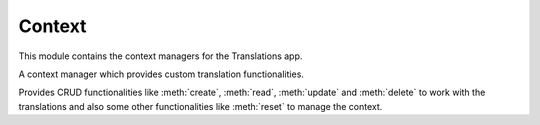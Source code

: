 *******
Context
*******

.. module:: translations.context

This module contains the context managers for the Translations app.

.. class:: Context

   A context manager which provides custom translation functionalities.

   Provides CRUD functionalities like :meth:`create`, :meth:`read`,
   :meth:`update` and :meth:`delete` to work with the translations and also
   some other functionalities like :meth:`reset` to manage the context.

   .. method:: __init__(self, entity, *relations)

      Initialize a :class:`~translations.context.Context` with an entity and
      some relations of it.

      Processes the entity and the relations of it and defines them as
      the :class:`~translations.context.Context`\ 's purview.

      :param entity: The entity to use in the context.
      :type entity: ~django.db.models.Model or
          ~collections.Iterable(~django.db.models.Model)
      :param relations: The relations of the entity to use in the context.
      :type relations: list(str)
      :raise TypeError:

          - If the entity is neither a model instance nor
            an iterable of model instances.

          - If the model of the entity is
            not :class:`~translations.models.Translatable`.

          - If the models of the included relations are
            not :class:`~translations.models.Translatable`.

      :raise ~django.core.exceptions.FieldDoesNotExist: If a relation is
          pointing to the fields that don't exist.

      .. testsetup:: init

         from tests.sample import create_samples

         create_samples(
             continent_names=['europe', 'asia'],
             country_names=['germany', 'south korea'],
             city_names=['cologne', 'seoul'],
             continent_fields=['name', 'denonym'],
             country_fields=['name', 'denonym'],
             city_fields=['name', 'denonym'],
             langs=['de']
         )

      To Initialize a context for a model instance:

      .. testcode:: init

         from sample.models import Continent
         from translations.context import Context

         europe = Continent.objects.get(code='EU')

         # Initialize context
         with Context(europe, 'countries', 'countries__cities') as context:
             print('Context Initialized!')

      .. testoutput:: init

         Context Initialized!

      To Initialize a context for a queryset:

      .. testcode:: init

         from sample.models import Continent
         from translations.context import Context

         continents = Continent.objects.all()

         # Initialize context
         with Context(continents, 'countries', 'countries__cities') as context:
             print('Context Initialized!')

      .. testoutput:: init

         Context Initialized!

      To Initialize a context for a list of model instances:

      .. testcode:: init

         from sample.models import Continent
         from translations.context import Context

         continents = list(Continent.objects.all())

         # Initialize context
         with Context(continents, 'countries', 'countries__cities') as context:
             print('Context Initialized!')

      .. testoutput:: init

         Context Initialized!

      .. note::

         It is **recommended** for the relations of the entity to be
         prefetched before initiating a :class:`~translations.context.Context`,
         in order to reach optimal performance.

         To do this use
         :meth:`~django.db.models.query.QuerySet.select_related`,
         :meth:`~django.db.models.query.QuerySet.prefetch_related` or
         :func:`~django.db.models.prefetch_related_objects`.

   .. method:: create(lang=None)

      Create the translations of the context's purview in a language.

      Creates the translations using the :attr:`translatable fields \
      <translations.models.Translatable.TranslatableMeta.fields>` of the
      context's purview in a language.

      :param lang: The language to create the translations in.
          ``None`` means use the :term:`active language` code.
      :type lang: str or None
      :raise ValueError: If the language code is not included in
          the :data:`~django.conf.settings.LANGUAGES` setting.
      :raise ~django.db.utils.IntegrityError: If duplicate translations
          are created for a specific field of a unique instance in a
          language.

      .. testsetup:: create_0

         from tests.sample import create_samples

         create_samples(
             continent_names=['europe', 'asia'],
             country_names=['germany', 'south korea'],
             city_names=['cologne', 'seoul'],
             langs=['de']
         )

      .. testsetup:: create_1

         from tests.sample import create_samples

         create_samples(
             continent_names=['europe', 'asia'],
             country_names=['germany', 'south korea'],
             city_names=['cologne', 'seoul'],
             langs=['de']
         )

      .. testsetup:: create_2

         from tests.sample import create_samples

         create_samples(
             continent_names=['europe', 'asia'],
             country_names=['germany', 'south korea'],
             city_names=['cologne', 'seoul'],
             langs=['de']
         )

      To create the translations of the defined purview for a model instance:

      .. testcode:: create_0

         from sample.models import Continent
         from translations.context import Context

         europe = Continent.objects.get(code='EU')

         with Context(europe, 'countries', 'countries__cities') as context:

             # change the instance like before
             europe.name = 'Europa'
             europe.countries.all()[0].name = 'Deutschland'
             europe.countries.all()[0].cities.all()[0].name = 'Köln'

             # create the translations in German
             context.create(lang='de')

             print('Translations created!')

      .. testoutput:: create_0

         Translations created!

      To create the translations of the defined purview for a queryset:

      .. testcode:: create_1

         from sample.models import Continent
         from translations.context import Context

         continents = Continent.objects.all()

         with Context(continents, 'countries', 'countries__cities') as context:

             # change the queryset like before
             continents[0].name = 'Europa'
             continents[0].countries.all()[0].name = 'Deutschland'
             continents[0].countries.all()[0].cities.all()[0].name = 'Köln'

             # create the translations in German
             context.create(lang='de')

             print('Translations created!')

      .. testoutput:: create_1

         Translations created!

      To create the translations of the defined purview for a list of instances:

      .. testcode:: create_2

         from sample.models import Continent
         from translations.context import Context

         continents = list(Continent.objects.all())

         with Context(continents, 'countries', 'countries__cities') as context:

             # change the list of instances like before
             continents[0].name = 'Europa'
             continents[0].countries.all()[0].name = 'Deutschland'
             continents[0].countries.all()[0].cities.all()[0].name = 'Köln'

             # create the translations in German
             context.create(lang='de')

             print('Translations created!')

      .. testoutput:: create_2

         Translations created!

      .. note::

         Creating only affects the translatable fields that have changed.

         If the value of a field is not changed, the translation for it is not
         created. (No need to set all the translatable fields beforehand)

   .. method:: read(lang=None)

      Read the translations of the context's purview in a language.

      Applies the translations on the :attr:`translatable fields \
      <translations.models.Translatable.TranslatableMeta.fields>` of the
      context's purview in a language.

      :param lang: The language to fetch the translations in.
          ``None`` means use the :term:`active language` code.
      :type lang: str or None
      :raise ValueError: If the language code is not included in
          the :data:`~django.conf.settings.LANGUAGES` setting.

      .. testsetup:: read

         from tests.sample import create_samples

         create_samples(
             continent_names=['europe', 'asia'],
             country_names=['germany', 'south korea'],
             city_names=['cologne', 'seoul'],
             continent_fields=['name', 'denonym'],
             country_fields=['name', 'denonym'],
             city_fields=['name', 'denonym'],
             langs=['de']
         )

      To read the translations of the defined purview for a model instance:

      .. testcode:: read

         from sample.models import Continent
         from translations.context import Context

         europe = Continent.objects.get(code='EU')

         with Context(europe, 'countries', 'countries__cities') as context:

             # read the translations in German
             context.read(lang='de')

             # use the instance like before
             print(europe.name)
             print(europe.countries.all()[0].name)
             print(europe.countries.all()[0].cities.all()[0].name)

      .. testoutput:: read

         Europa
         Deutschland
         Köln

      To read the translations of the defined purview for a queryset:

      .. testcode:: read

         from sample.models import Continent
         from translations.context import Context

         continents = Continent.objects.all()

         with Context(continents, 'countries', 'countries__cities') as context:

             # read the translations in German
             context.read(lang='de')

             # use the queryset like before
             print(continents[0].name)
             print(continents[0].countries.all()[0].name)
             print(continents[0].countries.all()[0].cities.all()[0].name)

      .. testoutput:: read

         Europa
         Deutschland
         Köln

      To read the translations of the defined purview for a list of instances:

      .. testcode:: read

         from sample.models import Continent
         from translations.context import Context

         continents = list(Continent.objects.all())

         with Context(continents, 'countries', 'countries__cities') as context:

             # read the translations in German
             context.read(lang='de')

             # use the list of instances like before
             print(continents[0].name)
             print(continents[0].countries.all()[0].name)
             print(continents[0].countries.all()[0].cities.all()[0].name)

      .. testoutput:: read

         Europa
         Deutschland
         Köln

      .. note::

         Reading only affects the translatable fields that have a translation.

         If there is no translation for a field, the value of the field is not
         changed. (It remains what it was before)

      .. warning::

         Filtering the relations after reading the translations will cause
         the translations of that relation to be reset.

         .. testcode:: read

            from sample.models import Continent
            from translations.context import Context

            europe = Continent.objects.prefetch_related(
                'countries',
                'countries__cities',
            ).get(code='EU')

            with Context(europe, 'countries', 'countries__cities') as context:
                context.read(lang='de')

                # Filtering after reading
                print(europe.name)
                print(europe.countries.exclude(name='')[0].name + '  -- Wrong')
                print(europe.countries.exclude(name='')[0].cities.all()[0].name + '  -- Wrong')

         .. testoutput:: read

            Europa
            Germany  -- Wrong
            Cologne  -- Wrong

         The solution is to do the filtering before reading the translations.

         To do this use :class:`~django.db.models.Prefetch`.

         .. testcode:: read

            from django.db.models import Prefetch
            from sample.models import Continent, Country
            from translations.context import Context

            # Filtering before reading
            europe = Continent.objects.prefetch_related(
                Prefetch(
                    'countries',
                    queryset=Country.objects.exclude(name=''),
                ),
                'countries__cities',
            ).get(code='EU')

            with Context(europe, 'countries', 'countries__cities') as context:
                context.read(lang='de')

                print(europe.name)
                print(europe.countries.all()[0].name + '  -- Correct')
                print(europe.countries.all()[0].cities.all()[0].name + '  -- Correct')

         .. testoutput:: read

            Europa
            Deutschland  -- Correct
            Köln  -- Correct

   .. method:: update(lang=None)

      Update the translations of the context's purview in a language.

      Updates the translations using the :attr:`translatable fields \
      <translations.models.Translatable.TranslatableMeta.fields>` of the
      context's purview in a language.

      :param lang: The language to update the translations in.
          ``None`` means use the :term:`active language` code.
      :type lang: str or None
      :raise ValueError: If the language code is not included in
          the :data:`~django.conf.settings.LANGUAGES` setting.

      .. testsetup:: update

         from tests.sample import create_samples

         create_samples(
             continent_names=['europe', 'asia'],
             country_names=['germany', 'south korea'],
             city_names=['cologne', 'seoul'],
             continent_fields=['name', 'denonym'],
             country_fields=['name', 'denonym'],
             city_fields=['name', 'denonym'],
             langs=['de']
         )

      To update the translations of the defined purview for a model instance:

      .. testcode:: update

         from sample.models import Continent
         from translations.context import Context

         europe = Continent.objects.get(code='EU')

         with Context(europe, 'countries', 'countries__cities') as context:

             # change the instance like before
             europe.name = 'Europa (changed)'
             europe.countries.all()[0].name = 'Deutschland (changed)'
             europe.countries.all()[0].cities.all()[0].name = 'Köln (changed)'

             # update the translations in German
             context.update(lang='de')

             print('Translations updated!')

      .. testoutput:: update

         Translations updated!

      To update the translations of the defined purview for a queryset:

      .. testcode:: update

         from sample.models import Continent
         from translations.context import Context

         continents = Continent.objects.all()

         with Context(continents, 'countries', 'countries__cities') as context:

             # change the queryset like before
             continents[0].name = 'Europa (changed)'
             continents[0].countries.all()[0].name = 'Deutschland (changed)'
             continents[0].countries.all()[0].cities.all()[0].name = 'Köln (changed)'

             # update the translations in German
             context.update(lang='de')

             print('Translations updated!')

      .. testoutput:: update

         Translations updated!

      To update the translations of the defined purview for a list of instances:

      .. testcode:: update

         from sample.models import Continent
         from translations.context import Context

         continents = list(Continent.objects.all())

         with Context(continents, 'countries', 'countries__cities') as context:

             # change the list of instances like before
             continents[0].name = 'Europa (changed)'
             continents[0].countries.all()[0].name = 'Deutschland (changed)'
             continents[0].countries.all()[0].cities.all()[0].name = 'Köln (changed)'

             # update the translations in German
             context.update(lang='de')

             print('Translations updated!')

      .. testoutput:: update

         Translations updated!

      .. note::

         Updating only affects the translatable fields that have changed.

         If the value of a field is not changed, the translation for it is not
         updated. (No need to initialize all the translatable fields beforehand)

   .. method:: delete(lang=None)

      Delete the translations of the context's purview in a language.

      Deletes the translations for the :attr:`translatable fields \
      <translations.models.Translatable.TranslatableMeta.fields>` of the
      context's purview in a language.

      :param lang: The language to delete the translations in.
          ``None`` means use the :term:`active language` code.
      :type lang: str or None
      :raise ValueError: If the language code is not included in
          the :data:`~django.conf.settings.LANGUAGES` setting.

      .. testsetup:: delete_0

         from tests.sample import create_samples

         create_samples(
             continent_names=['europe', 'asia'],
             country_names=['germany', 'south korea'],
             city_names=['cologne', 'seoul'],
             continent_fields=['name', 'denonym'],
             country_fields=['name', 'denonym'],
             city_fields=['name', 'denonym'],
             langs=['de']
         )

      .. testsetup:: delete_1

         from tests.sample import create_samples

         create_samples(
             continent_names=['europe', 'asia'],
             country_names=['germany', 'south korea'],
             city_names=['cologne', 'seoul'],
             continent_fields=['name', 'denonym'],
             country_fields=['name', 'denonym'],
             city_fields=['name', 'denonym'],
             langs=['de']
         )

      .. testsetup:: delete_2

         from tests.sample import create_samples

         create_samples(
             continent_names=['europe', 'asia'],
             country_names=['germany', 'south korea'],
             city_names=['cologne', 'seoul'],
             continent_fields=['name', 'denonym'],
             country_fields=['name', 'denonym'],
             city_fields=['name', 'denonym'],
             langs=['de']
         )

      To delete the translations of the defined purview for a model instance:

      .. testcode:: delete_0

         from sample.models import Continent
         from translations.context import Context

         europe = Continent.objects.get(code='EU')

         with Context(europe, 'countries', 'countries__cities') as context:

             # delete the translations in German
             context.delete(lang='de')

             print('Translations deleted!')

      .. testoutput:: delete_0

         Translations deleted!

      To delete the translations of the defined purview for a queryset:

      .. testcode:: delete_1

         from sample.models import Continent
         from translations.context import Context

         continents = Continent.objects.all()

         with Context(continents, 'countries', 'countries__cities') as context:

             # delete the translations in German
             context.delete(lang='de')

             print('Translations deleted!')

      .. testoutput:: delete_1

         Translations deleted!

      To delete the translations of the defined purview for a list of instances:

      .. testcode:: delete_2

         from sample.models import Continent
         from translations.context import Context

         continents = list(Continent.objects.all())

         with Context(continents, 'countries', 'countries__cities') as context:

             # delete the translations in German
             context.delete(lang='de')

             print('Translations deleted!')

      .. testoutput:: delete_2

         Translations deleted!

   .. method:: reset()

      Reset the translations of the context's purview to original values.

      Resets the translations on the :attr:`translatable fields \
      <translations.models.Translatable.TranslatableMeta.fields>` of the
      context's purview.

      .. testsetup:: reset

         from tests.sample import create_samples

         create_samples(
             continent_names=['europe', 'asia'],
             country_names=['germany', 'south korea'],
             city_names=['cologne', 'seoul'],
             continent_fields=['name', 'denonym'],
             country_fields=['name', 'denonym'],
             city_fields=['name', 'denonym'],
             langs=['de']
         )

      To reset the translations of the defined purview for a model instance:

      .. testcode:: reset

         from sample.models import Continent
         from translations.context import Context

         europe = Continent.objects.get(code='EU')

         with Context(europe, 'countries', 'countries__cities') as context:

             # changes happened to the fields, create, read, update, delete, etc...
             context.read(lang='de')

             # reset the translations
             context.reset()

             # use the instance like before
             print(europe)
             print(europe.countries.all()[0])
             print(europe.countries.all()[0].cities.all()[0])

      .. testoutput:: reset

         Europe
         Germany
         Cologne

      To reset the translations of the defined purview for a queryset:

      .. testcode:: reset

         from sample.models import Continent
         from translations.context import Context

         continents = Continent.objects.all()

         with Context(continents, 'countries', 'countries__cities') as context:

             # changes happened to the fields, create, read, update, delete, etc...
             context.read(lang='de')

             # reset the translations
             context.reset()

             # use the queryset like before
             print(continents[0])
             print(continents[0].countries.all()[0])
             print(continents[0].countries.all()[0].cities.all()[0])

      .. testoutput:: reset

         Europe
         Germany
         Cologne

      To reset the translations of the defined purview for a list of instances:

      .. testcode:: reset

         from sample.models import Continent
         from translations.context import Context

         continents = list(Continent.objects.all())

         with Context(continents, 'countries', 'countries__cities') as context:

             # changes happened to the fields, create, read, update, delete, etc...
             context.read(lang='de')

             # reset the translations
             context.reset()

             # use the list of instances like before
             print(continents[0])
             print(continents[0].countries.all()[0])
             print(continents[0].countries.all()[0].cities.all()[0])

      .. testoutput:: reset

         Europe
         Germany
         Cologne
